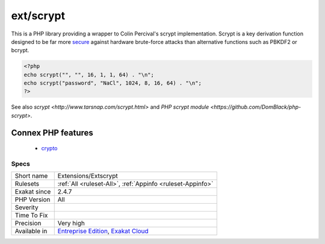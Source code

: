 .. _extensions-extscrypt:


.. _ext-scrypt:

ext/scrypt
++++++++++

.. meta::
	:description:
		ext/scrypt: This is a PHP library providing a wrapper to Colin Percival's scrypt implementation.
	:twitter:card: summary_large_image
	:twitter:site: @exakat
	:twitter:title: ext/scrypt
	:twitter:description: ext/scrypt: This is a PHP library providing a wrapper to Colin Percival's scrypt implementation
	:twitter:creator: @exakat
	:twitter:image:src: https://www.exakat.io/wp-content/uploads/2020/06/logo-exakat.png
	:og:image: https://www.exakat.io/wp-content/uploads/2020/06/logo-exakat.png
	:og:title: ext/scrypt
	:og:type: article
	:og:description: This is a PHP library providing a wrapper to Colin Percival's scrypt implementation
	:og:url: https://exakat.readthedocs.io/en/latest/Reference/Rules/ext/scrypt.html
	:og:locale: en

.. raw:: html


	<script type="application/ld+json">{"@context":"https:\/\/schema.org","@graph":[{"@type":"WebPage","@id":"https:\/\/php-tips.readthedocs.io\/en\/latest\/Reference\/Rules\/Extensions\/Extscrypt.html","url":"https:\/\/php-tips.readthedocs.io\/en\/latest\/Reference\/Rules\/Extensions\/Extscrypt.html","name":"ext\/scrypt","isPartOf":{"@id":"https:\/\/www.exakat.io\/"},"datePublished":"Fri, 10 Jan 2025 09:46:17 +0000","dateModified":"Fri, 10 Jan 2025 09:46:17 +0000","description":"This is a PHP library providing a wrapper to Colin Percival's scrypt implementation","inLanguage":"en-US","potentialAction":[{"@type":"ReadAction","target":["https:\/\/exakat.readthedocs.io\/en\/latest\/ext\/scrypt.html"]}]},{"@type":"WebSite","@id":"https:\/\/www.exakat.io\/","url":"https:\/\/www.exakat.io\/","name":"Exakat","description":"Smart PHP static analysis","inLanguage":"en-US"}]}</script>

This is a PHP library providing a wrapper to Colin Percival's scrypt implementation. Scrypt is a key derivation function designed to be far more `secure <https://www.php.net/secure>`_ against hardware brute-force attacks than alternative functions such as PBKDF2 or bcrypt.

.. code-block:: php
   
   <?php
   echo scrypt("", "", 16, 1, 1, 64) . "\n";
   echo scrypt("password", "NaCl", 1024, 8, 16, 64) . "\n";
   ?>

See also `scrypt <http://www.tarsnap.com/scrypt.html>` and `PHP scrypt module <https://github.com/DomBlack/php-scrypt>`.

Connex PHP features
-------------------

  + `crypto <https://php-dictionary.readthedocs.io/en/latest/dictionary/crypto.ini.html>`_


Specs
_____

+--------------+-------------------------------------------------------------------------------------------------------------------------+
| Short name   | Extensions/Extscrypt                                                                                                    |
+--------------+-------------------------------------------------------------------------------------------------------------------------+
| Rulesets     | :ref:`All <ruleset-All>`, :ref:`Appinfo <ruleset-Appinfo>`                                                              |
+--------------+-------------------------------------------------------------------------------------------------------------------------+
| Exakat since | 2.4.7                                                                                                                   |
+--------------+-------------------------------------------------------------------------------------------------------------------------+
| PHP Version  | All                                                                                                                     |
+--------------+-------------------------------------------------------------------------------------------------------------------------+
| Severity     |                                                                                                                         |
+--------------+-------------------------------------------------------------------------------------------------------------------------+
| Time To Fix  |                                                                                                                         |
+--------------+-------------------------------------------------------------------------------------------------------------------------+
| Precision    | Very high                                                                                                               |
+--------------+-------------------------------------------------------------------------------------------------------------------------+
| Available in | `Entreprise Edition <https://www.exakat.io/entreprise-edition>`_, `Exakat Cloud <https://www.exakat.io/exakat-cloud/>`_ |
+--------------+-------------------------------------------------------------------------------------------------------------------------+


